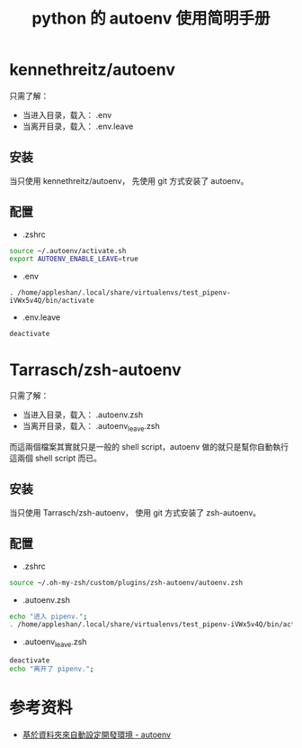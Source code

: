 #+TITLE: python 的 autoenv 使用简明手册

* kennethreitz/autoenv
只需了解：
- 当进入目录，载入： .env
- 当离开目录，载入： .env.leave

** 安装
当只使用 kennethreitz/autoenv，
先使用 git 方式安装了 autoenv。

** 配置
- .zshrc
#+BEGIN_SRC sh
source ~/.autoenv/activate.sh
export AUTOENV_ENABLE_LEAVE=true
#+END_SRC

- .env
#+BEGIN_EXAMPLE
. /home/appleshan/.local/share/virtualenvs/test_pipenv-iVWx5v4Q/bin/activate
#+END_EXAMPLE

- .env.leave
#+BEGIN_EXAMPLE
deactivate
#+END_EXAMPLE

* Tarrasch/zsh-autoenv
只需了解：
- 当进入目录，载入： .autoenv.zsh
- 当离开目录，载入： .autoenv_leave.zsh

而這兩個檔案其實就只是一般的 shell script，autoenv 做的就只是幫你自動執行這兩個
shell script 而已。

** 安装
当只使用 Tarrasch/zsh-autoenv，
使用 git 方式安装了 zsh-autoenv。

** 配置
- .zshrc
#+BEGIN_SRC sh
source ~/.oh-my-zsh/custom/plugins/zsh-autoenv/autoenv.zsh
#+END_SRC

- .autoenv.zsh
#+BEGIN_SRC sh
echo "进入 pipenv.";
. /home/appleshan/.local/share/virtualenvs/test_pipenv-iVWx5v4Q/bin/activate
#+END_SRC

- .autoenv_leave.zsh
#+BEGIN_SRC sh
deactivate
echo "离开了 pipenv.";
#+END_SRC

* 参考资料
- [[https://blog.kuoe0.tw/posts/2016/06/30/cli-auto-setup-development-environment-based-on-directory-autoenv/][基於資料夾來自動設定開發環境 - autoenv]]
